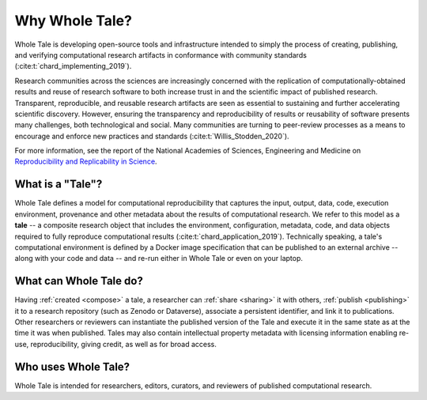 .. _overview:

Why Whole Tale?
===============

Whole Tale is developing open-source tools and infrastructure intended to simply
the process of creating, publishing, and verifying computational research
artifacts in conformance with community standards
(:cite:t:`chard_implementing_2019`). 

Research communities across the sciences are increasingly concerned with the
replication of computationally-obtained results and reuse of research software
to both increase trust in and the scientific impact of published research.
Transparent, reproducible, and reusable research artifacts are seen as essential
to sustaining and further accelerating scientific discovery. However, ensuring
the transparency and reproducibility of results or reusability of software
presents many challenges, both technological and social. Many communities are
turning to peer-review processes as a means to encourage and enforce new practices
and standards (:cite:t:`Willis_Stodden_2020`).

For more information, see the report of the National Academies of
Sciences, Engineering and Medicine on `Reproducibility and Replicability in 
Science <https://doi.org/10.17226/25303>`_.

What is a "Tale"?
-----------------

Whole Tale defines a model for computational reproducibility that
captures the input, output, data, code, execution environment, provenance
and other metadata about the results of computational research. We refer
to this model as a **tale** -- a composite research object that includes
the environment, configuration, metadata, code, and data objects required
to fully reproduce computational results (:cite:t:`chard_application_2019`).
Technically speaking, a tale's computational environment is defined by a
Docker image specification that can be published to an external archive -- 
along with your code and data -- and re-run either in Whole Tale or even 
on your laptop.


What can Whole Tale do?
-----------------------

Having :ref:`created <compose>` a tale, a researcher can :ref:`share <sharing>` 
it with others, :ref:`publish <publishing>` it to a research repository 
(such as Zenodo or Dataverse), associate a persistent identifier, and link it 
to publications. Other researchers or reviewers can instantiate the published 
version of the Tale and execute it in the same state as at the time it was when
published. Tales may also contain intellectual property metadata with licensing 
information enabling re-use, reproducibility, giving credit, as well as for 
broad access.

Who uses Whole Tale?
--------------------

Whole Tale is intended for researchers, editors, curators, and reviewers
of published computational research. 
